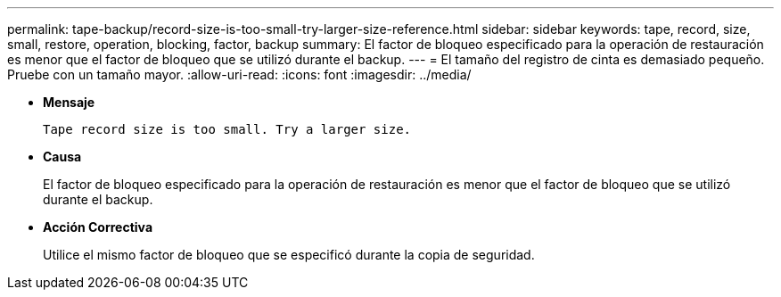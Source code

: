 ---
permalink: tape-backup/record-size-is-too-small-try-larger-size-reference.html 
sidebar: sidebar 
keywords: tape, record, size, small, restore, operation, blocking, factor, backup 
summary: El factor de bloqueo especificado para la operación de restauración es menor que el factor de bloqueo que se utilizó durante el backup. 
---
= El tamaño del registro de cinta es demasiado pequeño. Pruebe con un tamaño mayor.
:allow-uri-read: 
:icons: font
:imagesdir: ../media/


* *Mensaje*
+
`Tape record size is too small. Try a larger size.`

* *Causa*
+
El factor de bloqueo especificado para la operación de restauración es menor que el factor de bloqueo que se utilizó durante el backup.

* *Acción Correctiva*
+
Utilice el mismo factor de bloqueo que se especificó durante la copia de seguridad.


